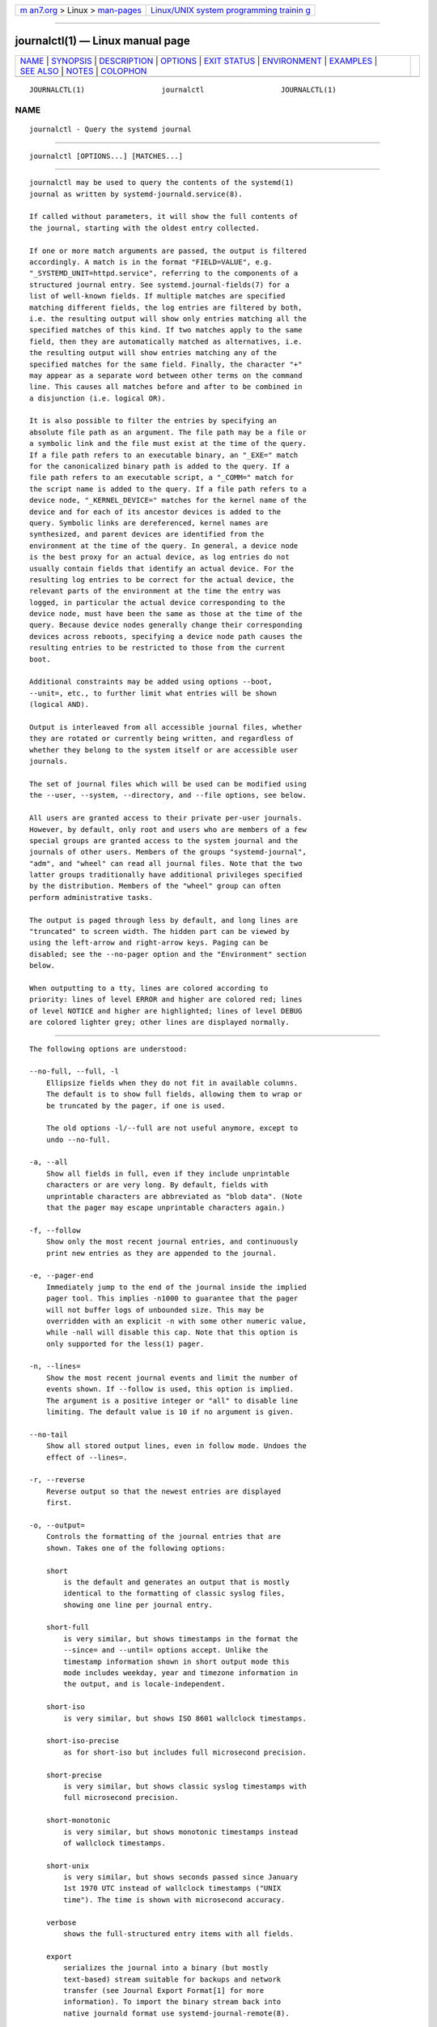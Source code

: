 .. container:: page-top

.. container:: nav-bar

   +----------------------------------+----------------------------------+
   | `m                               | `Linux/UNIX system programming   |
   | an7.org <../../../index.html>`__ | trainin                          |
   | > Linux >                        | g <http://man7.org/training/>`__ |
   | `man-pages <../index.html>`__    |                                  |
   +----------------------------------+----------------------------------+

--------------

journalctl(1) — Linux manual page
=================================

+-----------------------------------+-----------------------------------+
| `NAME <#NAME>`__ \|               |                                   |
| `SYNOPSIS <#SYNOPSIS>`__ \|       |                                   |
| `DESCRIPTION <#DESCRIPTION>`__ \| |                                   |
| `OPTIONS <#OPTIONS>`__ \|         |                                   |
| `EXIT STATUS <#EXIT_STATUS>`__ \| |                                   |
| `ENVIRONMENT <#ENVIRONMENT>`__ \| |                                   |
| `EXAMPLES <#EXAMPLES>`__ \|       |                                   |
| `SEE ALSO <#SEE_ALSO>`__ \|       |                                   |
| `NOTES <#NOTES>`__ \|             |                                   |
| `COLOPHON <#COLOPHON>`__          |                                   |
+-----------------------------------+-----------------------------------+
| .. container:: man-search-box     |                                   |
+-----------------------------------+-----------------------------------+

::

   JOURNALCTL(1)                  journalctl                  JOURNALCTL(1)

NAME
-------------------------------------------------

::

          journalctl - Query the systemd journal


---------------------------------------------------------

::

          journalctl [OPTIONS...] [MATCHES...]


---------------------------------------------------------------

::

          journalctl may be used to query the contents of the systemd(1)
          journal as written by systemd-journald.service(8).

          If called without parameters, it will show the full contents of
          the journal, starting with the oldest entry collected.

          If one or more match arguments are passed, the output is filtered
          accordingly. A match is in the format "FIELD=VALUE", e.g.
          "_SYSTEMD_UNIT=httpd.service", referring to the components of a
          structured journal entry. See systemd.journal-fields(7) for a
          list of well-known fields. If multiple matches are specified
          matching different fields, the log entries are filtered by both,
          i.e. the resulting output will show only entries matching all the
          specified matches of this kind. If two matches apply to the same
          field, then they are automatically matched as alternatives, i.e.
          the resulting output will show entries matching any of the
          specified matches for the same field. Finally, the character "+"
          may appear as a separate word between other terms on the command
          line. This causes all matches before and after to be combined in
          a disjunction (i.e. logical OR).

          It is also possible to filter the entries by specifying an
          absolute file path as an argument. The file path may be a file or
          a symbolic link and the file must exist at the time of the query.
          If a file path refers to an executable binary, an "_EXE=" match
          for the canonicalized binary path is added to the query. If a
          file path refers to an executable script, a "_COMM=" match for
          the script name is added to the query. If a file path refers to a
          device node, "_KERNEL_DEVICE=" matches for the kernel name of the
          device and for each of its ancestor devices is added to the
          query. Symbolic links are dereferenced, kernel names are
          synthesized, and parent devices are identified from the
          environment at the time of the query. In general, a device node
          is the best proxy for an actual device, as log entries do not
          usually contain fields that identify an actual device. For the
          resulting log entries to be correct for the actual device, the
          relevant parts of the environment at the time the entry was
          logged, in particular the actual device corresponding to the
          device node, must have been the same as those at the time of the
          query. Because device nodes generally change their corresponding
          devices across reboots, specifying a device node path causes the
          resulting entries to be restricted to those from the current
          boot.

          Additional constraints may be added using options --boot,
          --unit=, etc., to further limit what entries will be shown
          (logical AND).

          Output is interleaved from all accessible journal files, whether
          they are rotated or currently being written, and regardless of
          whether they belong to the system itself or are accessible user
          journals.

          The set of journal files which will be used can be modified using
          the --user, --system, --directory, and --file options, see below.

          All users are granted access to their private per-user journals.
          However, by default, only root and users who are members of a few
          special groups are granted access to the system journal and the
          journals of other users. Members of the groups "systemd-journal",
          "adm", and "wheel" can read all journal files. Note that the two
          latter groups traditionally have additional privileges specified
          by the distribution. Members of the "wheel" group can often
          perform administrative tasks.

          The output is paged through less by default, and long lines are
          "truncated" to screen width. The hidden part can be viewed by
          using the left-arrow and right-arrow keys. Paging can be
          disabled; see the --no-pager option and the "Environment" section
          below.

          When outputting to a tty, lines are colored according to
          priority: lines of level ERROR and higher are colored red; lines
          of level NOTICE and higher are highlighted; lines of level DEBUG
          are colored lighter grey; other lines are displayed normally.


-------------------------------------------------------

::

          The following options are understood:

          --no-full, --full, -l
              Ellipsize fields when they do not fit in available columns.
              The default is to show full fields, allowing them to wrap or
              be truncated by the pager, if one is used.

              The old options -l/--full are not useful anymore, except to
              undo --no-full.

          -a, --all
              Show all fields in full, even if they include unprintable
              characters or are very long. By default, fields with
              unprintable characters are abbreviated as "blob data". (Note
              that the pager may escape unprintable characters again.)

          -f, --follow
              Show only the most recent journal entries, and continuously
              print new entries as they are appended to the journal.

          -e, --pager-end
              Immediately jump to the end of the journal inside the implied
              pager tool. This implies -n1000 to guarantee that the pager
              will not buffer logs of unbounded size. This may be
              overridden with an explicit -n with some other numeric value,
              while -nall will disable this cap. Note that this option is
              only supported for the less(1) pager.

          -n, --lines=
              Show the most recent journal events and limit the number of
              events shown. If --follow is used, this option is implied.
              The argument is a positive integer or "all" to disable line
              limiting. The default value is 10 if no argument is given.

          --no-tail
              Show all stored output lines, even in follow mode. Undoes the
              effect of --lines=.

          -r, --reverse
              Reverse output so that the newest entries are displayed
              first.

          -o, --output=
              Controls the formatting of the journal entries that are
              shown. Takes one of the following options:

              short
                  is the default and generates an output that is mostly
                  identical to the formatting of classic syslog files,
                  showing one line per journal entry.

              short-full
                  is very similar, but shows timestamps in the format the
                  --since= and --until= options accept. Unlike the
                  timestamp information shown in short output mode this
                  mode includes weekday, year and timezone information in
                  the output, and is locale-independent.

              short-iso
                  is very similar, but shows ISO 8601 wallclock timestamps.

              short-iso-precise
                  as for short-iso but includes full microsecond precision.

              short-precise
                  is very similar, but shows classic syslog timestamps with
                  full microsecond precision.

              short-monotonic
                  is very similar, but shows monotonic timestamps instead
                  of wallclock timestamps.

              short-unix
                  is very similar, but shows seconds passed since January
                  1st 1970 UTC instead of wallclock timestamps ("UNIX
                  time"). The time is shown with microsecond accuracy.

              verbose
                  shows the full-structured entry items with all fields.

              export
                  serializes the journal into a binary (but mostly
                  text-based) stream suitable for backups and network
                  transfer (see Journal Export Format[1] for more
                  information). To import the binary stream back into
                  native journald format use systemd-journal-remote(8).

              json
                  formats entries as JSON objects, separated by newline
                  characters (see Journal JSON Format[2] for more
                  information). Field values are generally encoded as JSON
                  strings, with three exceptions:

                   1. Fields larger than 4096 bytes are encoded as null
                      values. (This may be turned off by passing --all, but
                      be aware that this may allocate overly long JSON
                      objects.)

                   2. Journal entries permit non-unique fields within the
                      same log entry. JSON does not allow non-unique fields
                      within objects. Due to this, if a non-unique field is
                      encountered a JSON array is used as field value,
                      listing all field values as elements.

                   3. Fields containing non-printable or non-UTF8 bytes are
                      encoded as arrays containing the raw bytes
                      individually formatted as unsigned numbers.

                  Note that this encoding is reversible (with the exception
                  of the size limit).

              json-pretty
                  formats entries as JSON data structures, but formats them
                  in multiple lines in order to make them more readable by
                  humans.

              json-sse
                  formats entries as JSON data structures, but wraps them
                  in a format suitable for Server-Sent Events[3].

              json-seq
                  formats entries as JSON data structures, but prefixes
                  them with an ASCII Record Separator character (0x1E) and
                  suffixes them with an ASCII Line Feed character (0x0A),
                  in accordance with JavaScript Object Notation (JSON) Text
                  Sequences[4] ("application/json-seq").

              cat
                  generates a very terse output, only showing the actual
                  message of each journal entry with no metadata, not even
                  a timestamp. If combined with the --output-fields= option
                  will output the listed fields for each log record,
                  instead of the message.

              with-unit
                  similar to short-full, but prefixes the unit and user
                  unit names instead of the traditional syslog identifier.
                  Useful when using templated instances, as it will include
                  the arguments in the unit names.

          --output-fields=
              A comma separated list of the fields which should be included
              in the output. This has an effect only for the output modes
              which would normally show all fields (verbose, export, json,
              json-pretty, json-sse and json-seq), as well as on cat. For
              the former, the "__CURSOR", "__REALTIME_TIMESTAMP",
              "__MONOTONIC_TIMESTAMP", and "_BOOT_ID" fields are always
              printed.

          --utc
              Express time in Coordinated Universal Time (UTC).

          --no-hostname
              Don't show the hostname field of log messages originating
              from the local host. This switch has an effect only on the
              short family of output modes (see above).

              Note: this option does not remove occurrences of the hostname
              from log entries themselves, so it does not prevent the
              hostname from being visible in the logs.

          -x, --catalog
              Augment log lines with explanation texts from the message
              catalog. This will add explanatory help texts to log messages
              in the output where this is available. These short help texts
              will explain the context of an error or log event, possible
              solutions, as well as pointers to support forums, developer
              documentation, and any other relevant manuals. Note that help
              texts are not available for all messages, but only for
              selected ones. For more information on the message catalog,
              please refer to the Message Catalog Developer
              Documentation[5].

              Note: when attaching journalctl output to bug reports, please
              do not use -x.

          -q, --quiet
              Suppresses all informational messages (i.e. "-- Journal
              begins at ...", "-- Reboot --"), any warning messages
              regarding inaccessible system journals when run as a normal
              user.

          -m, --merge
              Show entries interleaved from all available journals,
              including remote ones.

          -b [[ID][±offset]|all], --boot[=[ID][±offset]|all]
              Show messages from a specific boot. This will add a match for
              "_BOOT_ID=".

              The argument may be empty, in which case logs for the current
              boot will be shown.

              If the boot ID is omitted, a positive offset will look up the
              boots starting from the beginning of the journal, and an
              equal-or-less-than zero offset will look up boots starting
              from the end of the journal. Thus, 1 means the first boot
              found in the journal in chronological order, 2 the second and
              so on; while -0 is the last boot, -1 the boot before last,
              and so on. An empty offset is equivalent to specifying -0,
              except when the current boot is not the last boot (e.g.
              because --directory was specified to look at logs from a
              different machine).

              If the 32-character ID is specified, it may optionally be
              followed by offset which identifies the boot relative to the
              one given by boot ID. Negative values mean earlier boots and
              positive values mean later boots. If offset is not specified,
              a value of zero is assumed, and the logs for the boot given
              by ID are shown.

              The special argument all can be used to negate the effect of
              an earlier use of -b.

          --list-boots
              Show a tabular list of boot numbers (relative to the current
              boot), their IDs, and the timestamps of the first and last
              message pertaining to the boot.

          -k, --dmesg
              Show only kernel messages. This implies -b and adds the match
              "_TRANSPORT=kernel".

          -t, --identifier=SYSLOG_IDENTIFIER
              Show messages for the specified syslog identifier
              SYSLOG_IDENTIFIER.

              This parameter can be specified multiple times.

          -u, --unit=UNIT|PATTERN
              Show messages for the specified systemd unit UNIT (such as a
              service unit), or for any of the units matched by PATTERN. If
              a pattern is specified, a list of unit names found in the
              journal is compared with the specified pattern and all that
              match are used. For each unit name, a match is added for
              messages from the unit ("_SYSTEMD_UNIT=UNIT"), along with
              additional matches for messages from systemd and messages
              about coredumps for the specified unit. A match is also added
              for "_SYSTEMD_SLICE=UNIT", such that if the provided UNIT is
              a systemd.slice(5) unit, all logs of children of the slice
              will be shown.

              This parameter can be specified multiple times.

          --user-unit=
              Show messages for the specified user session unit. This will
              add a match for messages from the unit ("_SYSTEMD_USER_UNIT="
              and "_UID=") and additional matches for messages from session
              systemd and messages about coredumps for the specified unit.
              A match is also added for "_SYSTEMD_USER_SLICE=UNIT", such
              that if the provided UNIT is a systemd.slice(5) unit, all
              logs of children of the unit will be shown.

              This parameter can be specified multiple times.

          -p, --priority=
              Filter output by message priorities or priority ranges. Takes
              either a single numeric or textual log level (i.e. between
              0/"emerg" and 7/"debug"), or a range of numeric/text log
              levels in the form FROM..TO. The log levels are the usual
              syslog log levels as documented in syslog(3), i.e.
              "emerg" (0), "alert" (1), "crit" (2), "err" (3),
              "warning" (4), "notice" (5), "info" (6), "debug" (7). If a
              single log level is specified, all messages with this log
              level or a lower (hence more important) log level are shown.
              If a range is specified, all messages within the range are
              shown, including both the start and the end value of the
              range. This will add "PRIORITY=" matches for the specified
              priorities.

          --facility=
              Filter output by syslog facility. Takes a comma-separated
              list of numbers or facility names. The names are the usual
              syslog facilities as documented in syslog(3).
              --facility=help may be used to display a list of known
              facility names and exit.

          -g, --grep=
              Filter output to entries where the MESSAGE= field matches the
              specified regular expression. PERL-compatible regular
              expressions are used, see pcre2pattern(3) for a detailed
              description of the syntax.

              If the pattern is all lowercase, matching is case
              insensitive. Otherwise, matching is case sensitive. This can
              be overridden with the --case-sensitive option, see below.

          --case-sensitive[=BOOLEAN]
              Make pattern matching case sensitive or case insensitive.

          -c, --cursor=
              Start showing entries from the location in the journal
              specified by the passed cursor.

          --cursor-file=FILE
              If FILE exists and contains a cursor, start showing entries
              after this location. Otherwise the show entries according the
              other given options. At the end, write the cursor of the last
              entry to FILE. Use this option to continually read the
              journal by sequentially calling journalctl.

          --after-cursor=
              Start showing entries from the location in the journal after
              the location specified by the passed cursor. The cursor is
              shown when the --show-cursor option is used.

          --show-cursor
              The cursor is shown after the last entry after two dashes:

                  -- cursor: s=0639...

              The format of the cursor is private and subject to change.

          -S, --since=, -U, --until=
              Start showing entries on or newer than the specified date, or
              on or older than the specified date, respectively. Date
              specifications should be of the format "2012-10-30 18:17:16".
              If the time part is omitted, "00:00:00" is assumed. If only
              the seconds component is omitted, ":00" is assumed. If the
              date component is omitted, the current day is assumed.
              Alternatively the strings "yesterday", "today", "tomorrow"
              are understood, which refer to 00:00:00 of the day before the
              current day, the current day, or the day after the current
              day, respectively.  "now" refers to the current time.
              Finally, relative times may be specified, prefixed with "-"
              or "+", referring to times before or after the current time,
              respectively. For complete time and date specification, see
              systemd.time(7). Note that --output=short-full prints
              timestamps that follow precisely this format.

          -F, --field=
              Print all possible data values the specified field can take
              in all entries of the journal.

          -N, --fields
              Print all field names currently used in all entries of the
              journal.

          --system, --user
              Show messages from system services and the kernel (with
              --system). Show messages from service of current user (with
              --user). If neither is specified, show all messages that the
              user can see.

          -M, --machine=
              Show messages from a running, local container. Specify a
              container name to connect to.

          -D DIR, --directory=DIR
              Takes a directory path as argument. If specified, journalctl
              will operate on the specified journal directory DIR instead
              of the default runtime and system journal paths.

          --file=GLOB
              Takes a file glob as an argument. If specified, journalctl
              will operate on the specified journal files matching GLOB
              instead of the default runtime and system journal paths. May
              be specified multiple times, in which case files will be
              suitably interleaved.

          --root=ROOT
              Takes a directory path as an argument. If specified,
              journalctl will operate on journal directories and catalog
              file hierarchy underneath the specified directory instead of
              the root directory (e.g.  --update-catalog will create
              ROOT/var/lib/systemd/catalog/database, and journal files
              under ROOT/run/journal/ or ROOT/var/log/journal/ will be
              displayed).

          --image=IMAGE
              Takes a path to a disk image file or block device node. If
              specified, journalctl will operate on the file system in the
              indicated disk image. This is similar to --root= but operates
              on file systems stored in disk images or block devices, thus
              providing an easy way to extract log data from disk images.
              The disk image should either contain just a file system or a
              set of file systems within a GPT partition table, following
              the Discoverable Partitions Specification[6]. For further
              information on supported disk images, see systemd-nspawn(1)'s
              switch of the same name.

          --namespace=NAMESPACE
              Takes a journal namespace identifier string as argument. If
              not specified the data collected by the default namespace is
              shown. If specified shows the log data of the specified
              namespace instead. If the namespace is specified as "*" data
              from all namespaces is shown, interleaved. If the namespace
              identifier is prefixed with "+" data from the specified
              namespace and the default namespace is shown, interleaved,
              but no other. For details about journal namespaces see
              systemd-journald.service(8).

          --header
              Instead of showing journal contents, show internal header
              information of the journal fields accessed.

          --disk-usage
              Shows the current disk usage of all journal files. This shows
              the sum of the disk usage of all archived and active journal
              files.

          --vacuum-size=, --vacuum-time=, --vacuum-files=
              Removes the oldest archived journal files until the disk
              space they use falls below the specified size (specified with
              the usual "K", "M", "G" and "T" suffixes), or all archived
              journal files contain no data older than the specified
              timespan (specified with the usual "s", "m", "h", "days",
              "months", "weeks" and "years" suffixes), or no more than the
              specified number of separate journal files remain. Note that
              running --vacuum-size= has only an indirect effect on the
              output shown by --disk-usage, as the latter includes active
              journal files, while the vacuuming operation only operates on
              archived journal files. Similarly, --vacuum-files= might not
              actually reduce the number of journal files to below the
              specified number, as it will not remove active journal files.

              --vacuum-size=, --vacuum-time= and --vacuum-files= may be
              combined in a single invocation to enforce any combination of
              a size, a time and a number of files limit on the archived
              journal files. Specifying any of these three parameters as
              zero is equivalent to not enforcing the specific limit, and
              is thus redundant.

              These three switches may also be combined with --rotate into
              one command. If so, all active files are rotated first, and
              the requested vacuuming operation is executed right after.
              The rotation has the effect that all currently active files
              are archived (and potentially new, empty journal files opened
              as replacement), and hence the vacuuming operation has the
              greatest effect as it can take all log data written so far
              into account.

          --list-catalog [128-bit-ID...]
              List the contents of the message catalog as a table of
              message IDs, plus their short description strings.

              If any 128-bit-IDs are specified, only those entries are
              shown.

          --dump-catalog [128-bit-ID...]
              Show the contents of the message catalog, with entries
              separated by a line consisting of two dashes and the ID (the
              format is the same as .catalog files).

              If any 128-bit-IDs are specified, only those entries are
              shown.

          --update-catalog
              Update the message catalog index. This command needs to be
              executed each time new catalog files are installed, removed,
              or updated to rebuild the binary catalog index.

          --setup-keys
              Instead of showing journal contents, generate a new key pair
              for Forward Secure Sealing (FSS). This will generate a
              sealing key and a verification key. The sealing key is stored
              in the journal data directory and shall remain on the host.
              The verification key should be stored externally. Refer to
              the Seal= option in journald.conf(5) for information on
              Forward Secure Sealing and for a link to a refereed scholarly
              paper detailing the cryptographic theory it is based on.

          --force
              When --setup-keys is passed and Forward Secure Sealing (FSS)
              has already been configured, recreate FSS keys.

          --interval=
              Specifies the change interval for the sealing key when
              generating an FSS key pair with --setup-keys. Shorter
              intervals increase CPU consumption but shorten the time range
              of undetectable journal alterations. Defaults to 15min.

          --verify
              Check the journal file for internal consistency. If the file
              has been generated with FSS enabled and the FSS verification
              key has been specified with --verify-key=, authenticity of
              the journal file is verified.

          --verify-key=
              Specifies the FSS verification key to use for the --verify
              operation.

          --sync
              Asks the journal daemon to write all yet unwritten journal
              data to the backing file system and synchronize all journals.
              This call does not return until the synchronization operation
              is complete. This command guarantees that any log messages
              written before its invocation are safely stored on disk at
              the time it returns.

          --flush
              Asks the journal daemon to flush any log data stored in
              /run/log/journal/ into /var/log/journal/, if persistent
              storage is enabled. This call does not return until the
              operation is complete. Note that this call is idempotent: the
              data is only flushed from /run/log/journal/ into
              /var/log/journal/ once during system runtime (but see
              --relinquish-var below), and this command exits cleanly
              without executing any operation if this has already happened.
              This command effectively guarantees that all data is flushed
              to /var/log/journal/ at the time it returns.

          --relinquish-var
              Asks the journal daemon for the reverse operation to --flush:
              if requested the daemon will write further log data to
              /run/log/journal/ and stops writing to /var/log/journal/. A
              subsequent call to --flush causes the log output to switch
              back to /var/log/journal/, see above.

          --smart-relinquish-var
              Similar to --relinquish-var but executes no operation if the
              root file system and /var/lib/journal/ reside on the same
              mount point. This operation is used during system shutdown in
              order to make the journal daemon stop writing data to
              /var/log/journal/ in case that directory is located on a
              mount point that needs to be unmounted.

          --rotate
              Asks the journal daemon to rotate journal files. This call
              does not return until the rotation operation is complete.
              Journal file rotation has the effect that all currently
              active journal files are marked as archived and renamed, so
              that they are never written to in future. New (empty) journal
              files are then created in their place. This operation may be
              combined with --vacuum-size=, --vacuum-time= and
              --vacuum-file= into a single command, see above.

          -h, --help
              Print a short help text and exit.

          --version
              Print a short version string and exit.

          --no-pager
              Do not pipe output into a pager.


---------------------------------------------------------------

::

          On success, 0 is returned; otherwise, a non-zero failure code is
          returned.


---------------------------------------------------------------

::

          $SYSTEMD_LOG_LEVEL
              The maximum log level of emitted messages (messages with a
              higher log level, i.e. less important ones, will be
              suppressed). Either one of (in order of decreasing
              importance) emerg, alert, crit, err, warning, notice, info,
              debug, or an integer in the range 0...7. See syslog(3) for
              more information.

          $SYSTEMD_LOG_COLOR
              A boolean. If true, messages written to the tty will be
              colored according to priority.

              This setting is only useful when messages are written
              directly to the terminal, because journalctl(1) and other
              tools that display logs will color messages based on the log
              level on their own.

          $SYSTEMD_LOG_TIME
              A boolean. If true, console log messages will be prefixed
              with a timestamp.

              This setting is only useful when messages are written
              directly to the terminal or a file, because journalctl(1) and
              other tools that display logs will attach timestamps based on
              the entry metadata on their own.

          $SYSTEMD_LOG_LOCATION
              A boolean. If true, messages will be prefixed with a filename
              and line number in the source code where the message
              originates.

              Note that the log location is often attached as metadata to
              journal entries anyway. Including it directly in the message
              text can nevertheless be convenient when debugging programs.

          $SYSTEMD_LOG_TID
              A boolean. If true, messages will be prefixed with the
              current numerical thread ID (TID).

              Note that the this information is attached as metadata to
              journal entries anyway. Including it directly in the message
              text can nevertheless be convenient when debugging programs.

          $SYSTEMD_LOG_TARGET
              The destination for log messages. One of console (log to the
              attached tty), console-prefixed (log to the attached tty but
              with prefixes encoding the log level and "facility", see
              syslog(3), kmsg (log to the kernel circular log buffer),
              journal (log to the journal), journal-or-kmsg (log to the
              journal if available, and to kmsg otherwise), auto (determine
              the appropriate log target automatically, the default), null
              (disable log output).

          $SYSTEMD_PAGER
              Pager to use when --no-pager is not given; overrides $PAGER.
              If neither $SYSTEMD_PAGER nor $PAGER are set, a set of
              well-known pager implementations are tried in turn, including
              less(1) and more(1), until one is found. If no pager
              implementation is discovered no pager is invoked. Setting
              this environment variable to an empty string or the value
              "cat" is equivalent to passing --no-pager.

          $SYSTEMD_LESS
              Override the options passed to less (by default "FRSXMK").

              Users might want to change two options in particular:

              K
                  This option instructs the pager to exit immediately when
                  Ctrl+C is pressed. To allow less to handle Ctrl+C itself
                  to switch back to the pager command prompt, unset this
                  option.

                  If the value of $SYSTEMD_LESS does not include "K", and
                  the pager that is invoked is less, Ctrl+C will be ignored
                  by the executable, and needs to be handled by the pager.

              X
                  This option instructs the pager to not send termcap
                  initialization and deinitialization strings to the
                  terminal. It is set by default to allow command output to
                  remain visible in the terminal even after the pager
                  exits. Nevertheless, this prevents some pager
                  functionality from working, in particular paged output
                  cannot be scrolled with the mouse.

              See less(1) for more discussion.

          $SYSTEMD_LESSCHARSET
              Override the charset passed to less (by default "utf-8", if
              the invoking terminal is determined to be UTF-8 compatible).

          $SYSTEMD_PAGERSECURE
              Takes a boolean argument. When true, the "secure" mode of the
              pager is enabled; if false, disabled. If $SYSTEMD_PAGERSECURE
              is not set at all, secure mode is enabled if the effective
              UID is not the same as the owner of the login session, see
              geteuid(2) and sd_pid_get_owner_uid(3). In secure mode,
              LESSSECURE=1 will be set when invoking the pager, and the
              pager shall disable commands that open or create new files or
              start new subprocesses. When $SYSTEMD_PAGERSECURE is not set
              at all, pagers which are not known to implement secure mode
              will not be used. (Currently only less(1) implements secure
              mode.)

              Note: when commands are invoked with elevated privileges, for
              example under sudo(8) or pkexec(1), care must be taken to
              ensure that unintended interactive features are not enabled.
              "Secure" mode for the pager may be enabled automatically as
              describe above. Setting SYSTEMD_PAGERSECURE=0 or not removing
              it from the inherited environment allows the user to invoke
              arbitrary commands. Note that if the $SYSTEMD_PAGER or $PAGER
              variables are to be honoured, $SYSTEMD_PAGERSECURE must be
              set too. It might be reasonable to completely disable the
              pager using --no-pager instead.

          $SYSTEMD_COLORS
              Takes a boolean argument. When true, systemd and related
              utilities will use colors in their output, otherwise the
              output will be monochrome. Additionally, the variable can
              take one of the following special values: "16", "256" to
              restrict the use of colors to the base 16 or 256 ANSI colors,
              respectively. This can be specified to override the automatic
              decision based on $TERM and what the console is connected to.

          $SYSTEMD_URLIFY
              The value must be a boolean. Controls whether clickable links
              should be generated in the output for terminal emulators
              supporting this. This can be specified to override the
              decision that systemd makes based on $TERM and other
              conditions.


---------------------------------------------------------

::

          Without arguments, all collected logs are shown unfiltered:

              journalctl

          With one match specified, all entries with a field matching the
          expression are shown:

              journalctl _SYSTEMD_UNIT=avahi-daemon.service
              journalctl _SYSTEMD_CGROUP=/user.slice/user-42.slice/session-c1.scope

          If two different fields are matched, only entries matching both
          expressions at the same time are shown:

              journalctl _SYSTEMD_UNIT=avahi-daemon.service _PID=28097

          If two matches refer to the same field, all entries matching
          either expression are shown:

              journalctl _SYSTEMD_UNIT=avahi-daemon.service _SYSTEMD_UNIT=dbus.service

          If the separator "+" is used, two expressions may be combined in
          a logical OR. The following will show all messages from the Avahi
          service process with the PID 28097 plus all messages from the
          D-Bus service (from any of its processes):

              journalctl _SYSTEMD_UNIT=avahi-daemon.service _PID=28097 + _SYSTEMD_UNIT=dbus.service

          To show all fields emitted by a unit and about the unit, option
          -u/--unit= should be used.  journalctl -u name expands to a
          complex filter similar to

              _SYSTEMD_UNIT=name.service
                + UNIT=name.service _PID=1
                + OBJECT_SYSTEMD_UNIT=name.service _UID=0
                + COREDUMP_UNIT=name.service _UID=0 MESSAGE_ID=fc2e22bc6ee647b6b90729ab34a250b1

          (see systemd.journal-fields(7) for an explanation of those
          patterns).

          Show all logs generated by the D-Bus executable:

              journalctl /usr/bin/dbus-daemon

          Show all kernel logs from previous boot:

              journalctl -k -b -1

          Show a live log display from a system service apache.service:

              journalctl -f -u apache


---------------------------------------------------------

::

          systemd(1), systemd-journald.service(8), systemctl(1),
          coredumpctl(1), systemd.journal-fields(7), journald.conf(5),
          systemd.time(7), systemd-journal-remote.service(8),
          systemd-journal-upload.service(8)


---------------------------------------------------

::

           1. Journal Export Format
              https://www.freedesktop.org/wiki/Software/systemd/export

           2. Journal JSON Format
              https://www.freedesktop.org/wiki/Software/systemd/json

           3. Server-Sent Events
              https://developer.mozilla.org/en-US/docs/Server-sent_events/Using_server-sent_events

           4. JavaScript Object Notation (JSON) Text Sequences
              https://tools.ietf.org/html/rfc7464

           5. Message Catalog Developer Documentation
              https://www.freedesktop.org/wiki/Software/systemd/catalog

           6. Discoverable Partitions Specification
              https://systemd.io/DISCOVERABLE_PARTITIONS

COLOPHON
---------------------------------------------------------

::

          This page is part of the systemd (systemd system and service
          manager) project.  Information about the project can be found at
          ⟨http://www.freedesktop.org/wiki/Software/systemd⟩.  If you have
          a bug report for this manual page, see
          ⟨http://www.freedesktop.org/wiki/Software/systemd/#bugreports⟩.
          This page was obtained from the project's upstream Git repository
          ⟨https://github.com/systemd/systemd.git⟩ on 2021-08-27.  (At that
          time, the date of the most recent commit that was found in the
          repository was 2021-08-27.)  If you discover any rendering
          problems in this HTML version of the page, or you believe there
          is a better or more up-to-date source for the page, or you have
          corrections or improvements to the information in this COLOPHON
          (which is not part of the original manual page), send a mail to
          man-pages@man7.org

   systemd 249                                                JOURNALCTL(1)

--------------

Pages that refer to this page:
`coredumpctl(1) <../man1/coredumpctl.1.html>`__, 
`flatpak-history(1) <../man1/flatpak-history.1.html>`__, 
`homectl(1) <../man1/homectl.1.html>`__, 
`journalctl(1) <../man1/journalctl.1.html>`__, 
`localectl(1) <../man1/localectl.1.html>`__, 
`logger(1) <../man1/logger.1.html>`__, 
`loginctl(1) <../man1/loginctl.1.html>`__, 
`machinectl(1) <../man1/machinectl.1.html>`__, 
`pmdasystemd(1) <../man1/pmdasystemd.1.html>`__, 
`portablectl(1) <../man1/portablectl.1.html>`__, 
`systemctl(1) <../man1/systemctl.1.html>`__, 
`systemd(1) <../man1/systemd.1.html>`__, 
`systemd-analyze(1) <../man1/systemd-analyze.1.html>`__, 
`systemd-inhibit(1) <../man1/systemd-inhibit.1.html>`__, 
`systemd-nspawn(1) <../man1/systemd-nspawn.1.html>`__, 
`timedatectl(1) <../man1/timedatectl.1.html>`__, 
`userdbctl(1) <../man1/userdbctl.1.html>`__, 
`sd-id128(3) <../man3/sd-id128.3.html>`__, 
`sd-journal(3) <../man3/sd-journal.3.html>`__, 
`syslog(3) <../man3/syslog.3.html>`__, 
`journald.conf(5) <../man5/journald.conf.5.html>`__, 
`org.freedesktop.LogControl1(5) <../man5/org.freedesktop.LogControl1.5.html>`__, 
`systemd.exec(5) <../man5/systemd.exec.5.html>`__, 
`systemd.kill(5) <../man5/systemd.kill.5.html>`__, 
`systemd.journal-fields(7) <../man7/systemd.journal-fields.7.html>`__, 
`systemd.time(7) <../man7/systemd.time.7.html>`__, 
`systemd-coredump(8) <../man8/systemd-coredump.8.html>`__, 
`systemd-journald.service(8) <../man8/systemd-journald.service.8.html>`__, 
`systemd-journal-gatewayd.service(8) <../man8/systemd-journal-gatewayd.service.8.html>`__, 
`systemd-journal-remote.service(8) <../man8/systemd-journal-remote.service.8.html>`__, 
`systemd-journal-upload.service(8) <../man8/systemd-journal-upload.service.8.html>`__, 
`systemd-machined.service(8) <../man8/systemd-machined.service.8.html>`__, 
`systemd-pstore.service(8) <../man8/systemd-pstore.service.8.html>`__, 
`systemd-tmpfiles(8) <../man8/systemd-tmpfiles.8.html>`__

--------------

--------------

.. container:: footer

   +-----------------------+-----------------------+-----------------------+
   | HTML rendering        |                       | |Cover of TLPI|       |
   | created 2021-08-27 by |                       |                       |
   | `Michael              |                       |                       |
   | Ker                   |                       |                       |
   | risk <https://man7.or |                       |                       |
   | g/mtk/index.html>`__, |                       |                       |
   | author of `The Linux  |                       |                       |
   | Programming           |                       |                       |
   | Interface <https:     |                       |                       |
   | //man7.org/tlpi/>`__, |                       |                       |
   | maintainer of the     |                       |                       |
   | `Linux man-pages      |                       |                       |
   | project <             |                       |                       |
   | https://www.kernel.or |                       |                       |
   | g/doc/man-pages/>`__. |                       |                       |
   |                       |                       |                       |
   | For details of        |                       |                       |
   | in-depth **Linux/UNIX |                       |                       |
   | system programming    |                       |                       |
   | training courses**    |                       |                       |
   | that I teach, look    |                       |                       |
   | `here <https://ma     |                       |                       |
   | n7.org/training/>`__. |                       |                       |
   |                       |                       |                       |
   | Hosting by `jambit    |                       |                       |
   | GmbH                  |                       |                       |
   | <https://www.jambit.c |                       |                       |
   | om/index_en.html>`__. |                       |                       |
   +-----------------------+-----------------------+-----------------------+

--------------

.. container:: statcounter

   |Web Analytics Made Easy - StatCounter|

.. |Cover of TLPI| image:: https://man7.org/tlpi/cover/TLPI-front-cover-vsmall.png
   :target: https://man7.org/tlpi/
.. |Web Analytics Made Easy - StatCounter| image:: https://c.statcounter.com/7422636/0/9b6714ff/1/
   :class: statcounter
   :target: https://statcounter.com/
